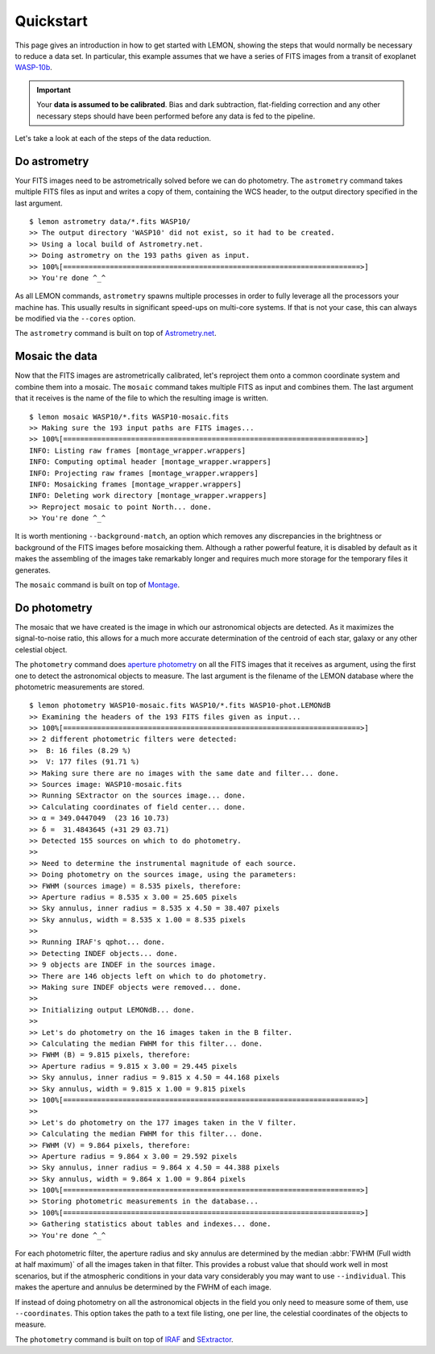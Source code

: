 .. _quickstart:

Quickstart
==========

This page gives an introduction in how to get started with LEMON,
showing the steps that would normally be necessary to reduce a data
set. In particular, this example assumes that we have a series of FITS
images from a transit of exoplanet `WASP-10b`_.

.. important::

  Your **data is assumed to be calibrated**. Bias and dark
  subtraction, flat-fielding correction and any other necessary steps
  should have been performed before any data is fed to the pipeline.

Let's take a look at each of the steps of the data reduction.

Do astrometry
-------------

Your FITS images need to be astrometrically solved before we can do
photometry. The ``astrometry`` command takes multiple FITS files as
input and writes a copy of them, containing the WCS header, to the
output directory specified in the last argument.

::

    $ lemon astrometry data/*.fits WASP10/
    >> The output directory 'WASP10' did not exist, so it had to be created.
    >> Using a local build of Astrometry.net.
    >> Doing astrometry on the 193 paths given as input.
    >> 100%[======================================================================>]
    >> You're done ^_^

As all LEMON commands, ``astrometry`` spawns multiple processes in
order to fully leverage all the processors your machine has. This
usually results in significant speed-ups on multi-core systems. If
that is not your case, this can always be modified via the ``--cores``
option.

The ``astrometry`` command is built on top of `Astrometry.net`_.

Mosaic the data
---------------

Now that the FITS images are astrometrically calibrated, let's
reproject them onto a common coordinate system and combine them into a
mosaic. The ``mosaic`` command takes multiple FITS as input and
combines them. The last argument that it receives is the name of the
file to which the resulting image is written.

::

    $ lemon mosaic WASP10/*.fits WASP10-mosaic.fits
    >> Making sure the 193 input paths are FITS images...
    >> 100%[======================================================================>]
    INFO: Listing raw frames [montage_wrapper.wrappers]
    INFO: Computing optimal header [montage_wrapper.wrappers]
    INFO: Projecting raw frames [montage_wrapper.wrappers]
    INFO: Mosaicking frames [montage_wrapper.wrappers]
    INFO: Deleting work directory [montage_wrapper.wrappers]
    >> Reproject mosaic to point North... done.
    >> You're done ^_^

It is worth mentioning ``--background-match``, an option which removes
any discrepancies in the brightness or background of the FITS images
before mosaicking them. Although a rather powerful feature, it is
disabled by default as it makes the assembling of the images take
remarkably longer and requires much more storage for the temporary
files it generates.

The ``mosaic`` command is built on top of `Montage`_.

Do photometry
-------------

The mosaic that we have created is the image in which our astronomical
objects are detected. As it maximizes the signal-to-noise ratio, this
allows for a much more accurate determination of the centroid of each
star, galaxy or any other celestial object.

The ``photometry`` command does `aperture photometry`_ on all the FITS
images that it receives as argument, using the first one to detect the
astronomical objects to measure. The last argument is the filename of
the LEMON database where the photometric measurements are stored.

::

    $ lemon photometry WASP10-mosaic.fits WASP10/*.fits WASP10-phot.LEMONdB
    >> Examining the headers of the 193 FITS files given as input...
    >> 100%[======================================================================>]
    >> 2 different photometric filters were detected:
    >>  B: 16 files (8.29 %)
    >>  V: 177 files (91.71 %)
    >> Making sure there are no images with the same date and filter... done.
    >> Sources image: WASP10-mosaic.fits
    >> Running SExtractor on the sources image... done.
    >> Calculating coordinates of field center... done.
    >> α = 349.0447049  (23 16 10.73)
    >> δ =  31.4843645 (+31 29 03.71)
    >> Detected 155 sources on which to do photometry.
    >>
    >> Need to determine the instrumental magnitude of each source.
    >> Doing photometry on the sources image, using the parameters:
    >> FWHM (sources image) = 8.535 pixels, therefore:
    >> Aperture radius = 8.535 x 3.00 = 25.605 pixels
    >> Sky annulus, inner radius = 8.535 x 4.50 = 38.407 pixels
    >> Sky annulus, width = 8.535 x 1.00 = 8.535 pixels
    >>
    >> Running IRAF's qphot... done.
    >> Detecting INDEF objects... done.
    >> 9 objects are INDEF in the sources image.
    >> There are 146 objects left on which to do photometry.
    >> Making sure INDEF objects were removed... done.
    >>
    >> Initializing output LEMONdB... done.
    >>
    >> Let's do photometry on the 16 images taken in the B filter.
    >> Calculating the median FWHM for this filter... done.
    >> FWHM (B) = 9.815 pixels, therefore:
    >> Aperture radius = 9.815 x 3.00 = 29.445 pixels
    >> Sky annulus, inner radius = 9.815 x 4.50 = 44.168 pixels
    >> Sky annulus, width = 9.815 x 1.00 = 9.815 pixels
    >> 100%[======================================================================>]
    >>
    >> Let's do photometry on the 177 images taken in the V filter.
    >> Calculating the median FWHM for this filter... done.
    >> FWHM (V) = 9.864 pixels, therefore:
    >> Aperture radius = 9.864 x 3.00 = 29.592 pixels
    >> Sky annulus, inner radius = 9.864 x 4.50 = 44.388 pixels
    >> Sky annulus, width = 9.864 x 1.00 = 9.864 pixels
    >> 100%[======================================================================>]
    >> Storing photometric measurements in the database...
    >> 100%[======================================================================>]
    >> Gathering statistics about tables and indexes... done.
    >> You're done ^_^

For each photometric filter, the aperture radius and sky annulus are
determined by the median :abbr:`FWHM (Full width at half maximum)` of
all the images taken in that filter.  This provides a robust value
that should work well in most scenarios, but if the atmospheric
conditions in your data vary considerably you may want to use
``--individual``. This makes the aperture and annulus be determined by
the FWHM of each image.

If instead of doing photometry on all the astronomical objects in the
field you only need to measure some of them, use ``--coordinates``.
This option takes the path to a text file listing, one per line, the
celestial coordinates of the objects to measure.

The ``photometry`` command is built on top of `IRAF`_ and `SExtractor`_.

.. _WASP-10b: http://exoplanet.eu/catalog/wasp-10_b/
.. _Astrometry.net: http://astrometry.net/
.. _Montage: http://montage.ipac.caltech.edu/
.. _mosaic that we have created: Montage
.. _aperture photometry: http://stsdas.stsci.edu/cgi-bin/gethelp.cgi?qphot
.. _IRAF: http://iraf.noao.edu/
.. _SExtractor: http://www.astromatic.net/software/sextractor
